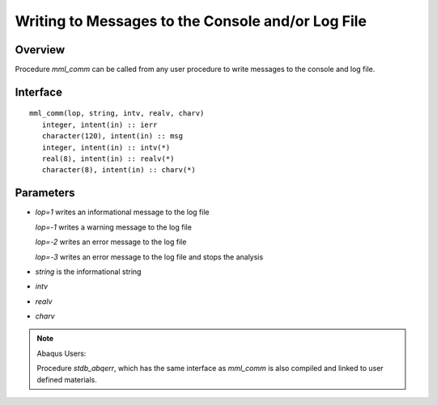 
.. _comm_w_matmodlab:

Writing to Messages to the Console and/or Log File
##################################################

Overview
========

Procedure *mml_comm* can be called from any user procedure to write messages
to the console and log file.

Interface
=========

::

   mml_comm(lop, string, intv, realv, charv)
      integer, intent(in) :: ierr
      character(120), intent(in) :: msg
      integer, intent(in) :: intv(*)
      real(8), intent(in) :: realv(*)
      character(8), intent(in) :: charv(*)

Parameters
==========

* *lop=1* writes an informational message to the log file

  *lop=-1* writes a warning message to the log file

  *lop=-2* writes an error message to the log file

  *lop=-3* writes an error message to the log file and stops the analysis

* *string* is the informational string
* *intv*
* *realv*
* *charv*


.. note:: Abaqus Users:

   Procedure *stdb_abqerr*, which has the same interface as *mml_comm* is also
   compiled and linked to user defined materials.
